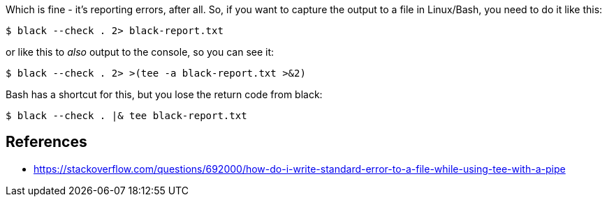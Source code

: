 :title: The Python Black formatter outputs to stderr, not stdout
:slug: the-python-black-formatter-outputs-to-stderr-not-stdout
:date: 2022-03-06 11:50:23-08:00
:tags: til,python,linux
:category: tech
:meta_description: The Python Black formatter outputs to stderr, not stdout

Which is fine - it's reporting errors, after all.
So, if you want to capture the output to a file in Linux/Bash, you need to do it like this:

[source,console]
----
$ black --check . 2> black-report.txt
----

or like this to _also_ output to the console, so you can see it:

[source,console]
----
$ black --check . 2> >(tee -a black-report.txt >&2)
----

Bash has a shortcut for this, but you lose the return code from black:

[source,console]
----
$ black --check . |& tee black-report.txt
----

== References

- https://stackoverflow.com/questions/692000/how-do-i-write-standard-error-to-a-file-while-using-tee-with-a-pipe